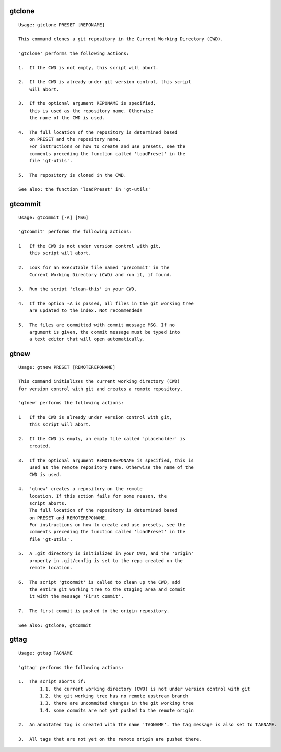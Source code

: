 gtclone
-------
::

  Usage: gtclone PRESET [REPONAME]

  This command clones a git repository in the Current Working Directory (CWD).

  'gtclone' performs the following actions:

  1.  If the CWD is not empty, this script will abort.

  2.  If the CWD is already under git version control, this script
      will abort.

  3.  If the optional argument REPONAME is specified,
      this is used as the repository name. Otherwise
      the name of the CWD is used.

  4.  The full location of the repository is determined based
      on PRESET and the repository name.
      For instructions on how to create and use presets, see the
      comments preceding the function called 'loadPreset' in the
      file 'gt-utils'.

  5.  The repository is cloned in the CWD.

  See also: the function 'loadPreset' in 'gt-utils'

gtcommit
--------
::

  Usage: gtcommit [-A] [MSG]

  'gtcommit' performs the following actions:

  1   If the CWD is not under version control with git,
      this script will abort.

  2.  Look for an executable file named 'precommit' in the
      Current Working Directory (CWD) and run it, if found.

  3.  Run the script 'clean-this' in your CWD.

  4.  If the option -A is passed, all files in the git working tree
      are updated to the index. Not recommended!

  5.  The files are committed with commit message MSG. If no
      argument is given, the commit message must be typed into
      a text editor that will open automatically.

gtnew
-----
::

  Usage: gtnew PRESET [REMOTEREPONAME]

  This command initializes the current working directory (CWD)
  for version control with git and creates a remote repository.

  'gtnew' performs the following actions:

  1   If the CWD is already under version control with git,
      this script will abort.

  2.  If the CWD is empty, an empty file called 'placeholder' is
      created.

  3.  If the optional argument REMOTEREPONAME is specified, this is
      used as the remote repository name. Otherwise the name of the
      CWD is used.

  4.  'gtnew' creates a repository on the remote
      location. If this action fails for some reason, the
      script aborts.
      The full location of the repository is determined based
      on PRESET and REMOTEREPONAME.
      For instructions on how to create and use presets, see the
      comments preceding the function called 'loadPreset' in the
      file 'gt-utils'.

  5.  A .git directory is initialized in your CWD, and the 'origin'
      property in .git/config is set to the repo created on the
      remote location.

  6.  The script 'gtcommit' is called to clean up the CWD, add
      the entire git working tree to the staging area and commit
      it with the message 'First commit'.

  7.  The first commit is pushed to the origin repository.

  See also: gtclone, gtcommit

gttag
-----
::

  Usage: gttag TAGNAME

  'gttag' performs the following actions:

  1.  The script aborts if:
          1.1. the current working directory (CWD) is not under version control with git
          1.2. the git working tree has no remote upstream branch
          1.3. there are uncommited changes in the git working tree
          1.4. some commits are not yet pushed to the remote origin

  2.  An annotated tag is created with the name 'TAGNAME'. The tag message is also set to TAGNAME.

  3.  All tags that are not yet on the remote origin are pushed there.

